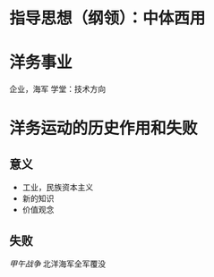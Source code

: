 * 指导思想（纲领）：中体西用
* 洋务事业
企业，海军
学堂：技术方向
* 洋务运动的历史作用和失败
** 意义
- 工业，民族资本主义
- 新的知识
- 价值观念
** 失败
[[甲午战争]] 北洋海军全军覆没